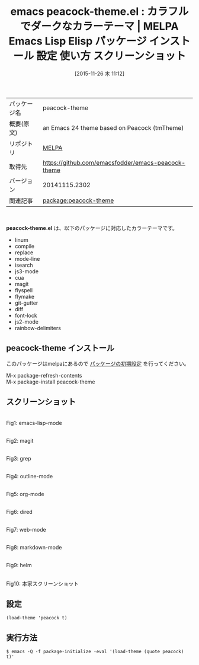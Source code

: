 #+BLOG: rubikitch
#+POSTID: 2219
#+DATE: [2015-11-26 木 11:12]
#+PERMALINK: peacock-theme
#+OPTIONS: toc:nil num:nil todo:nil pri:nil tags:nil ^:nil \n:t -:nil
#+ISPAGE: nil
#+DESCRIPTION:
# (progn (erase-buffer)(find-file-hook--org2blog/wp-mode))
#+BLOG: rubikitch
#+CATEGORY: Emacs, theme
#+EL_PKG_NAME: peacock-theme
#+EL_TAGS: emacs, %p, %p.el, emacs lisp %p, elisp %p, emacs %f %p, emacs %p 使い方, emacs %p 設定, emacs パッケージ %p, emacs %p スクリーンショット, color-theme, カラーテーマ
#+EL_TITLE: Emacs Lisp Elisp パッケージ インストール 設定 使い方 スクリーンショット
#+EL_TITLE0: カラフルでダークなカラーテーマ
#+EL_URL: 
#+begin: org2blog
#+DESCRIPTION: MELPAのEmacs Lispパッケージpeacock-themeの紹介
#+MYTAGS: package:peacock-theme, emacs 使い方, emacs コマンド, emacs, peacock-theme, peacock-theme.el, emacs lisp peacock-theme, elisp peacock-theme, emacs melpa peacock-theme, emacs peacock-theme 使い方, emacs peacock-theme 設定, emacs パッケージ peacock-theme, emacs peacock-theme スクリーンショット, color-theme, カラーテーマ
#+TAGS: package:peacock-theme, emacs 使い方, emacs コマンド, emacs, peacock-theme, peacock-theme.el, emacs lisp peacock-theme, elisp peacock-theme, emacs melpa peacock-theme, emacs peacock-theme 使い方, emacs peacock-theme 設定, emacs パッケージ peacock-theme, emacs peacock-theme スクリーンショット, color-theme, カラーテーマ, Emacs, theme, peacock-theme.el
#+TITLE: emacs peacock-theme.el : カラフルでダークなカラーテーマ | MELPA Emacs Lisp Elisp パッケージ インストール 設定 使い方 スクリーンショット
#+BEGIN_HTML
<table>
<tr><td>パッケージ名</td><td>peacock-theme</td></tr>
<tr><td>概要(原文)</td><td>an Emacs 24 theme based on Peacock (tmTheme)</td></tr>
<tr><td>リポジトリ</td><td><a href="http://melpa.org/">MELPA</a></td></tr>
<tr><td>取得先</td><td><a href="https://github.com/emacsfodder/emacs-peacock-theme">https://github.com/emacsfodder/emacs-peacock-theme</a></td></tr>
<tr><td>バージョン</td><td>20141115.2302</td></tr>
<tr><td>関連記事</td><td><a href="http://rubikitch.com/tag/package:peacock-theme/">package:peacock-theme</a> </td></tr>
</table>
<br />
#+END_HTML
*peacock-theme.el* は、以下のパッケージに対応したカラーテーマです。
- linum
- compile
- replace
- mode-line
- isearch
- js3-mode
- cua
- magit
- flyspell
- flymake
- git-gutter
- diff
- font-lock
- js2-mode
- rainbow-delimiters
** peacock-theme インストール
このパッケージはmelpaにあるので [[http://rubikitch.com/package-initialize][パッケージの初期設定]] を行ってください。

M-x package-refresh-contents
M-x package-install peacock-theme


#+end:
** 概要                                                             :noexport:
*peacock-theme.el* は、以下のパッケージに対応したカラーテーマです。
- linum
- compile
- replace
- mode-line
- isearch
- js3-mode
- cua
- magit
- flyspell
- flymake
- git-gutter
- diff
- font-lock
- js2-mode
- rainbow-delimiters
** スクリーンショット
# (save-window-excursion (async-shell-command "emacs-test -eval '(load-theme (quote peacock) t)'"))
# (progn (forward-line 1)(shell-command "screenshot-time.rb org_theme_template" t))
#+ATTR_HTML: :width 480
[[file:/r/sync/screenshots/20151126111436.png]]
Fig1: emacs-lisp-mode

#+ATTR_HTML: :width 480
[[file:/r/sync/screenshots/20151126111441.png]]
Fig2: magit

#+ATTR_HTML: :width 480
[[file:/r/sync/screenshots/20151126111444.png]]
Fig3: grep

#+ATTR_HTML: :width 480
[[file:/r/sync/screenshots/20151126111447.png]]
Fig4: outline-mode

#+ATTR_HTML: :width 480
[[file:/r/sync/screenshots/20151126111449.png]]
Fig5: org-mode

#+ATTR_HTML: :width 480
[[file:/r/sync/screenshots/20151126111452.png]]
Fig6: dired

#+ATTR_HTML: :width 480
[[file:/r/sync/screenshots/20151126111454.png]]
Fig7: web-mode

#+ATTR_HTML: :width 480
[[file:/r/sync/screenshots/20151126111457.png]]
Fig8: markdown-mode

#+ATTR_HTML: :width 480
[[file:/r/sync/screenshots/20151126111500.png]]
Fig9: helm

#+ATTR_HTML: :width 480
[[https://github.com/emacsfodder/emacs-peacock-theme/raw/master/peacock-theme.png]]
Fig10: 本家スクリーンショット


** 設定
#+BEGIN_SRC fundamental
(load-theme 'peacock t)
#+END_SRC

** 実行方法
#+BEGIN_EXAMPLE
$ emacs -Q -f package-initialize -eval '(load-theme (quote peacock) t)'
#+END_EXAMPLE

# (progn (forward-line 1)(shell-command "screenshot-time.rb org_template" t))
